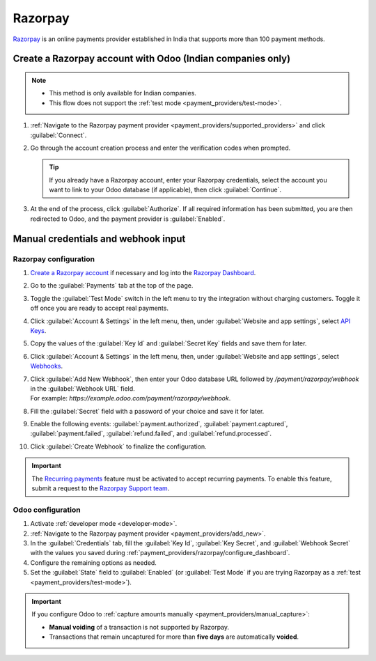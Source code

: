 ========
Razorpay
========

`Razorpay <https://razorpay.com/>`_ is an online payments provider established in India that
supports more than 100 payment methods.

.. _payment_providers/razorpay/oauth-connection:

Create a Razorpay account with Odoo (Indian companies only)
===========================================================

.. note::
   - This method is only available for Indian companies.
   - This flow does not support the :ref:`test mode <payment_providers/test-mode>`.

#. :ref:`Navigate to the Razorpay payment provider <payment_providers/supported_providers>` and
   click :guilabel:`Connect`.
#. Go through the account creation process and enter the verification codes when prompted.

   .. tip::
      If you already have a Razorpay account, enter your Razorpay credentials, select the account
      you want to link to your Odoo database (if applicable), then click :guilabel:`Continue`.

#. At the end of the process, click :guilabel:`Authorize`. If all required information
   has been submitted, you are then redirected to Odoo, and the payment provider is
   :guilabel:`Enabled`.

.. _payment_providers/razorpay/manual-connection:

Manual credentials and webhook input
====================================

.. _payment_providers/razorpay/configure_dashboard:

Razorpay configuration
----------------------

#. `Create a Razorpay account <https://accounts.razorpay.com/>`_ if necessary and log into the
   `Razorpay Dashboard <https://dashboard.razorpay.com/>`_.
#. Go to the :guilabel:`Payments` tab at the top of the page.
#. Toggle the :guilabel:`Test Mode` switch in the left menu to try the integration without
   charging customers. Toggle it off once you are ready to accept real payments.
#. Click :guilabel:`Account & Settings` in the left menu, then, under :guilabel:`Website and app
   settings`, select `API Keys <https://dashboard.razorpay.com/app/website-app-settings/api-keys>`_.
#. Copy the values of the :guilabel:`Key Id` and :guilabel:`Secret Key` fields and save them for
   later.
#. Click :guilabel:`Account & Settings` in the left menu, then, under :guilabel:`Website and app
   settings`, select `Webhooks <https://dashboard.razorpay.com/app/website-app-settings/webhooks>`_.
#. | Click :guilabel:`Add New Webhook`, then enter your Odoo database URL followed by
     `/payment/razorpay/webhook` in the :guilabel:`Webhook URL` field.
   | For example: `https://example.odoo.com/payment/razorpay/webhook`.
#. Fill the :guilabel:`Secret` field with a password of your choice and save it for later.
#. Enable the following events: :guilabel:`payment.authorized`, :guilabel:`payment.captured`,
   :guilabel:`payment.failed`, :guilabel:`refund.failed`, and :guilabel:`refund.processed`.
#. Click :guilabel:`Create Webhook` to finalize the configuration.

.. _payment_providers/razorpay/recurring_payments:

.. important::
   The `Recurring payments <https://razorpay.com/docs/payments/recurring-payments/>`_ feature must
   be activated to accept recurring payments. To enable this feature, submit a request to the
   `Razorpay Support team <https://razorpay.com/support/#request>`_.

.. _payment_providers/razorpay/configure_odoo:

Odoo configuration
------------------

#. Activate :ref:`developer mode <developer-mode>`.
#. :ref:`Navigate to the Razorpay payment provider <payment_providers/add_new>`.
#. In the :guilabel:`Credentials` tab, fill the :guilabel:`Key Id`, :guilabel:`Key Secret`, and
   :guilabel:`Webhook Secret` with the values you saved during
   :ref:`payment_providers/razorpay/configure_dashboard`.
#. Configure the remaining options as needed.
#. Set the :guilabel:`State` field to :guilabel:`Enabled` (or :guilabel:`Test Mode` if you are
   trying Razorpay as a :ref:`test <payment_providers/test-mode>`).

.. important::
   If you configure Odoo to :ref:`capture amounts manually <payment_providers/manual_capture>`:

   - **Manual voiding** of a transaction is not supported by Razorpay.
   - Transactions that remain uncaptured for more than **five days** are automatically **voided**.

.. seealso::
   :doc:`../payment_providers`

